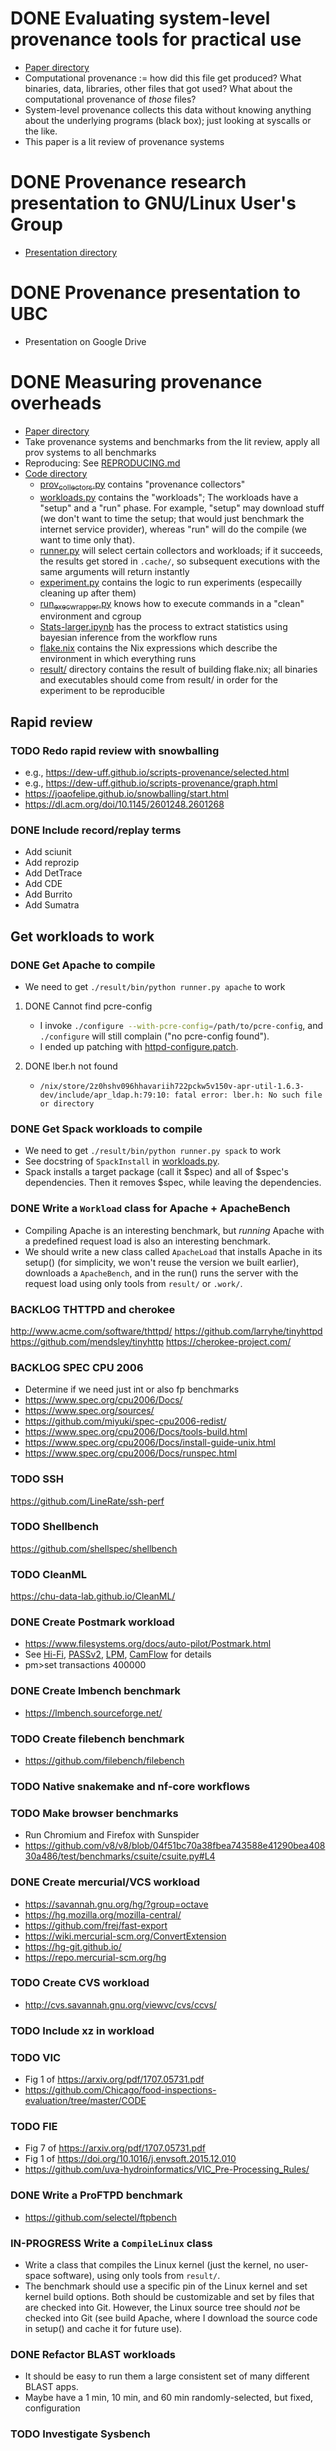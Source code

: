 * DONE Evaluating system-level provenance tools for practical use
- [[file:docs/provenance_overhead][Paper directory]]
- Computational provenance := how did this file get produced? What binaries, data, libraries, other files that got used? What about the computational provenance of /those/ files?
- System-level provenance collects this data without knowing anything about the underlying programs (black box); just looking at syscalls or the like.
- This paper is a lit review of provenance systems

* DONE Provenance research presentation to GNU/Linux User's Group
- [[file:docs/prov_pres/][Presentation directory]]

* DONE Provenance presentation to UBC
- Presentation on Google Drive

* DONE Measuring provenance overheads
:LOGBOOK:
CLOCK: [2024-01-15 Mon 14:38]--[2024-01-15 Mon 15:15] =>  0:37
:END:
- [[file:docs/low_provenance_overhead/][Paper directory]]
- Take provenance systems and benchmarks from the lit review, apply all prov systems to all benchmarks
- Reproducing: See [[file:benchmark/REPRODUCING.md][REPRODUCING.md]]
- [[file:benchmark/][Code directory]]
  - [[file:benchmark/prov_collectors.py][prov_collectors.py]] contains "provenance collectors"
  - [[file:benchmark/workloads.py][workloads.py]] contains the "workloads"; The workloads have a "setup" and a "run" phase. For example, "setup" may download stuff (we don't want to time the setup; that would just benchmark the internet service provider), whereas "run" will do the compile (we want to time only that).
  - [[file:benchmark/runner.py][runner.py]] will select certain collectors and workloads; if it succeeds, the results get stored in ~.cache/~, so subsequent executions with the same arguments will return instantly
  - [[file:benchmark/experiment.py][experiment.py]] contains the logic to run experiments (especailly cleaning up after them)
  - [[file:benchmark/run_exec_wrapper.py][run_exec_wrapper.py]] knows how to execute commands in a "clean" environment and cgroup
  - [[file:benchmark/notebook/Stats-larger.ipynb][Stats-larger.ipynb]] has the process to extract statistics using bayesian inference from the workflow runs
  - [[file:benchmark/flake.nix][flake.nix]] contains the Nix expressions which describe the environment in which everything runs
  - [[file:benchmark/result/][result/]] directory contains the result of building flake.nix; all binaries and executables should come from result/ in order for the experiment to be reproducible

** Rapid review

*** TODO Redo rapid review with snowballing
- e.g., https://dew-uff.github.io/scripts-provenance/selected.html
- e.g., https://dew-uff.github.io/scripts-provenance/graph.html
- https://joaofelipe.github.io/snowballing/start.html
- https://dl.acm.org/doi/10.1145/2601248.2601268

*** DONE Include record/replay terms
- Add sciunit
- Add reprozip
- Add DetTrace
- Add CDE
- Add Burrito
- Add Sumatra

** Get workloads to work

*** DONE Get Apache to compile
:LOGBOOK:
CLOCK: [2024-01-15 Mon 15:50]--[2024-01-15 Mon 17:30] =>  1:40
:END:
- We need to get src_sh{./result/bin/python runner.py apache} to work

**** DONE Cannot find pcre-config
- I invoke src_sh{./configure --with-pcre-config=/path/to/pcre-config}, and ~./configure~ will still complain ("no pcre-config found").
- I ended up patching with [[file:benchmark/httpd-configure.patch][httpd-configure.patch]].

**** DONE lber.h not found
:PROPERTIES:
:DELEGATED: Sam
:END:
- ~/nix/store/2z0hshv096hhavariih722pckw5v150v-apr-util-1.6.3-dev/include/apr_ldap.h:79:10: fatal error: lber.h: No such file or directory~

*** DONE Get Spack workloads to compile
:LOGBOOK:
CLOCK: [2024-01-14 Sun 21:03]--[2024-01-14 Sun 22:35] =>  1:32
CLOCK: [2024-01-14 Sun 19:42]--[2024-01-14 Sun 19:58] =>  0:16
CLOCK: [2024-01-12 Fri 14:40]--[2024-01-12 Fri 16:13] =>  1:33
CLOCK: [2024-01-11 Thu 15:26]--[2024-01-11 Thu 17:05] =>  1:39
:END:
- We need to get src_sh{./result/bin/python runner.py spack} to work
- See docstring of ~SpackInstall~ in [[file:benchmark/workloads.py][workloads.py]].
- Spack installs a target package (call it $spec) and all of $spec's dependencies. Then it removes $spec, while leaving the dependencies.

*** DONE Write a ~Workload~ class for Apache + ApacheBench
- Compiling Apache is an interesting benchmark, but /running/ Apache with a predefined request load is also an interesting benchmark.
- We should write a new class called ~ApacheLoad~ that installs Apache in its setup() (for simplicity, we won't reuse the version we built earlier), downloads a ~ApacheBench~, and in the run() runs the server with the request load using only tools from ~result/~ or ~.work/~.

*** BACKLOG THTTPD and cherokee
http://www.acme.com/software/thttpd/
https://github.com/larryhe/tinyhttpd
https://github.com/mendsley/tinyhttp
https://cherokee-project.com/

*** BACKLOG SPEC CPU 2006
- Determine if we need just int or also fp benchmarks
- https://www.spec.org/cpu2006/Docs/
- https://www.spec.org/sources/
- https://github.com/miyuki/spec-cpu2006-redist/
- https://www.spec.org/cpu2006/Docs/tools-build.html
- https://www.spec.org/cpu2006/Docs/install-guide-unix.html
- https://www.spec.org/cpu2006/Docs/runspec.html

*** TODO SSH
https://github.com/LineRate/ssh-perf

*** TODO Shellbench
https://github.com/shellspec/shellbench

*** TODO CleanML
https://chu-data-lab.github.io/CleanML/

*** DONE Create Postmark workload
- https://www.filesystems.org/docs/auto-pilot/Postmark.html
- See [[https://doi.org/10.1145/2420950.2420989][Hi-Fi]], [[https://www.usenix.org/legacy/events/usenix09/tech/full_papers/muniswamy-reddy/muniswamy-reddy.pdf][PASSv2]], [[https://www.usenix.org/system/files/conference/usenixsecurity15/sec15-paper-bates.pdf][LPM]], [[https://doi.org/10.1145/3127479.3129249][CamFlow]] for details
- pm>set transactions 400000

*** DONE Create lmbench benchmark
- https://lmbench.sourceforge.net/

*** TODO Create filebench benchmark
- https://github.com/filebench/filebench

*** TODO Native snakemake and nf-core workflows

*** TODO Make browser benchmarks
- Run Chromium and Firefox with Sunspider
- https://github.com/v8/v8/blob/04f51bc70a38fbea743588e41290bea40830a486/test/benchmarks/csuite/csuite.py#L4

*** DONE Create mercurial/VCS workload
- https://savannah.gnu.org/hg/?group=octave
- https://hg.mozilla.org/mozilla-central/
- https://github.com/frej/fast-export
- https://wiki.mercurial-scm.org/ConvertExtension
- https://hg-git.github.io/
- https://repo.mercurial-scm.org/hg

*** TODO Create CVS workload
- http://cvs.savannah.gnu.org/viewvc/cvs/ccvs/

*** TODO Include xz in workload

*** TODO VIC
- Fig 1 of https://arxiv.org/pdf/1707.05731.pdf
- https://github.com/Chicago/food-inspections-evaluation/tree/master/CODE

*** TODO FIE
- Fig 7 of https://arxiv.org/pdf/1707.05731.pdf
- Fig 1 of https://doi.org/10.1016/j.envsoft.2015.12.010
- https://github.com/uva-hydroinformatics/VIC_Pre-Processing_Rules/

*** DONE Write a ProFTPD benchmark
- https://github.com/selectel/ftpbench

*** IN-PROGRESS Write a ~CompileLinux~ class
:PROPERTIES:
:DELEGATED: Faust
:END:
- Write a class that compiles the Linux kernel (just the kernel, no user-space software), using only tools from ~result/~.
- The benchmark should use a specific pin of the Linux kernel and set kernel build options. Both should be customizable and set by files that are checked into Git. However, the Linux source tree should /not/ be checked into Git (see build Apache, where I download the source code in setup() and cache it for future use).

*** DONE Refactor BLAST workloads
- It should be easy to run them a large consistent set of many different BLAST apps.
- Maybe have a 1 min, 10 min, and 60 min randomly-selected, but fixed, configuration

*** TODO Investigate Sysbench
- https://doi.org/10.1145/2508859.2516731

*** TODO investigate BT-IO
https://www.nas.nasa.gov/software/npb.html

*** TODO Run xSDK codes
- https://github.com/xsdk-project/xsdk-examples
- https://github.com/LBL-EESA/alquimia-dev

*** TODO Spark workload
https://www.databricks.com/blog/2017/10/05/build-complex-data-pipelines-with-unified-analytics-platform.html

*** TODO yt workloads
https://yt-project.org/doc/cookbook/index.html
https://prappleizer.github.io/#tutorials
https://trident.readthedocs.io/en/latest/annotated_example.html
https://github.com/PyLCARS/YT_BeyondAstro

** Make API easier to use

*** DONE Refactor ~runner.py~
- Change to ~run_store_analyze.py~
- [[file:benchmark/runner.py][runner.py]] mixes code for selecting benchmarks and prov collectors with code for summarizing statistical outputs.
- Use --benchmarks and --collectors to form a grid
- Accept --iterations, --seed, --fail-first
- Accept --analysis $foo
- Should have an --option to import external workloads and prov_collectors
- Should have --re-run, which removes ~.cache/results_*~ and ~.cache/$hash~

*** TODO Refactor ~run_exec_wrapper.py~
- Should fail gracefully when cgroups are not available, or even degrade to using no containerse

*** DONE Refactor ~stats.py~
- Should have Callable[pandas.DataFrame, None]

*** TODO Refactor ~prov_collectors.py~
- Should have teardown

*** TODO Refactor ~workloads.py~
- Should accept a tempdir
- Should be smaller
- Should have teardown

*** DONE Write ~run.py~
- Just runs one workload
- --setup, --main, --teardown

*** TODO Document user interface

** Make easier to install

*** TODO Allow classes to specify Nix packages
- But user should be able to customize lockfile
- setup() should do ~nix build~ and add to path

*** TODO Package Python code for PyPI using Poetry

*** TODO Document installation

** Provenance collectors

*** DONE Fix Sciunits
- We need to get src_sh{./result/bin/python runner.py sciunit} to work.
- Sciunit is a Python package which depends on a binary called ~ptu~.
- Sciunit says "sciunit: /nix/store/7x6rlzd7dqmsa474j8ilc306wlmjb8bp-python3-3.10.13-env/lib/python3.10/site-packages/sciunit2/libexec/ptu: No such file or directory", but on my system, that file does exist! Why can't sciunits find it?
- Answer: That file exists; it is an ELF binary, it's "interpreter" is set to /lib64/linux-something.so. That interpreter does not exist. I replaced this copy of ptu with the nix-built copy of ptu.

*** DONE Fix sciunit

*** DONE Fix strace unparsable lines

*** DONE Fix rr to measure storage overhead

*** TODO Fix Spade+FUSE
- We need to get src_sh{./result/bin/python runner.py spade_fuse} to work.

**** TODO Get SPADE Neo4J database to work
- src_sh{./result/bin/spade start && echo "add storage Neo4J $PWD/db" | ./result/bin/spade control}
- Currently, that fails with "Adding storage Neo4J... error: Unable to find/load class"
- The log can be found in ~~/.local/share/SPADE/current.log~.
- ~/.local/share/SPADE/lib/neo4j-community/lib/*.jar contains Neo4J classes. I believe these are on the classpath. However, this is a different version of Java or something like that, which refuses to load those jars.

*** TODO [#C] Write BPF trace
- We need to write a basic prov collector for BPF trace. The collector should log files read/written by the process and all children processes. Start by writing [[file:benchmark/prov.bt][prov.bt]].

*** DONE Package CARE
https://proot-me.github.io/care/

*** TODO Write a sleepy ptracer

*** TODO Package/write-up PTU
- https://www.usenix.org/system/files/conference/tapp13/tapp13-final18.pdf

*** TODO discuss VAMSA
- https://dl.acm.org/doi/pdf/10.1145/3394486.3403205

*** TODO Build CentOS packages
- See @shiExperienceReportProducing2022. Could leverage https://pypi.org/project/reprotest/

** Stats

*** DONE Measure arithmetic intensity for each
- IO calls / CPU sec, where CPU sec is itself a random variable

*** DONE Measure slowdown as a function of arithmetic intensity
- See [[file:benchmark/notebook/Stats-larger.ipynb][States-larger.ipynb]]

*** DONE [#C] Count dynamic instructions in entire program
- IO calls / 1M dynamic instruction

*** DONE Plot IO vs CPU sec

*** DONE Plot confidence interval of slowdown per arithmetic intensity

*** DONE Evaluate prediction based on arithmetic intensity
- slowdown(prov_collector) * cpu_to_wall_time(workload) * runtime(workload) ~ runtime(workload, prov_collector)
- What is the expected percent error?

*** DONE Characterize benchmarks and benchmark classes by syscall breakdown
- Features: count of each group of syscalls / total time
- Prog should occupy the same point as {Prog, Prog} (that is, analogous to intensive not extensive properties in physics)
- PCA and clustering and dendrogram
  - Sec 3 of https://doi.org/10.1109/ISPASS.2005.1430555
  - Sec 9 of https://doi.org/10.1145/1167473.1167488
- https://doi.org/10.1109/IISWC.2006.302733

*** TODO Revise bayesian model to use benchmark class
- How many classes and benchmarks does one need?

*** TODO Use G-means or X-means to learn the number of clusters

** Writing

*** DONE Write introduction

*** DONE Write background

*** DONE Write literature rapid review section

*** DONE Write benchmark and prov collector collection

*** DONE Revise introduction (60)
- Smoosh Motivation and Background together
- Lead with the problem
- 1 problem -> provenance (vs perf overhead) -> 3 other problems solved -> 3 ways to gather

*** DONE Explain how strace, ltrace, fsatrace, rr got to be there

*** DONE Explain how Sciunits, ReproZip got to be there

*** DONE Describe experimental results

*** TODO Explain the capabilities/features of each prov tracer
- Table of capabilities (vDSO)

*** DONE Discussion
- What provenance methods are most promising?
- Threats to validity
- Mathematical model
- Few of the tools are applicable to comp sci due to methods
- How many work for distributed systems
- How to handle network
- Microbechmark vs applications?
- Non-negative linear regression

*** TODO Story-telling
- Gaps in prior work re comp sci
- Stakeholder perspectives:
  - Tool developers, users, facilities people
- Longterm archiving an execution, such that it is re-executable
- I/O defn? I/O includes stuff like username, clock_gettime

*** DONE Conclusion

*** DONE Threats to validity

*** DONE Background

*** DONE Page-limit

*** TODO Reproducibility appendix
- Need Intel CPU?

*** TODO Why not VMs?

* BACKLOG Record/replay reproducibility with library interposition
- [[file:docs/record_replay/][Paper directory]]
- Record/replay is an easier way to get reproducibility than Docker/Nix/etc.
- Use library interpositioning to make a record/replay tool that is faster than other record/replay tools

** TODO Get global state vars
- Library constructors get called twice (2 copies of library global variables)
- https://stackoverflow.com/questions/77782964/how-to-run-code-exactly-once-in-ld-preloaded-shared-library

* Vars
#+TODO: BACKLOG(b) TODO(t) IN-PROGRESS(p) | DONE(d) BLOCKED(b)

#+BEGIN_SRC elisp
#+END_SRC
